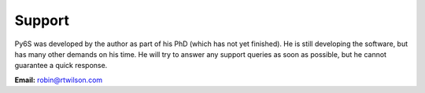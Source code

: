 Support
================================

Py6S was developed by the author as part of his PhD (which has not yet finished). He is still developing the software, but has many other demands on his time. He will try to answer any support queries as soon as possible, but he cannot guarantee a quick response.

**Email:** robin@rtwilson.com